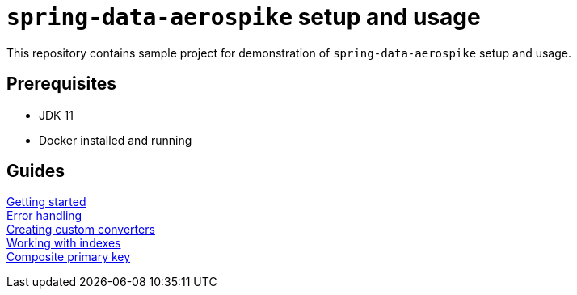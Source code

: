 = `spring-data-aerospike` setup and usage

This repository contains sample project for demonstration of `spring-data-aerospike` setup and usage.

== Prerequisites

- JDK 11
- Docker installed and running

== Guides

link:docs/getting-started.adoc[Getting started] +
link:docs/error-handling.adoc[Error handling] +
link:docs/custom-converters.adoc[Creating custom converters] +
link:docs/working-with-indexes.adoc[Working with indexes] +
link:docs/composite-primary-key.adoc[Composite primary key]